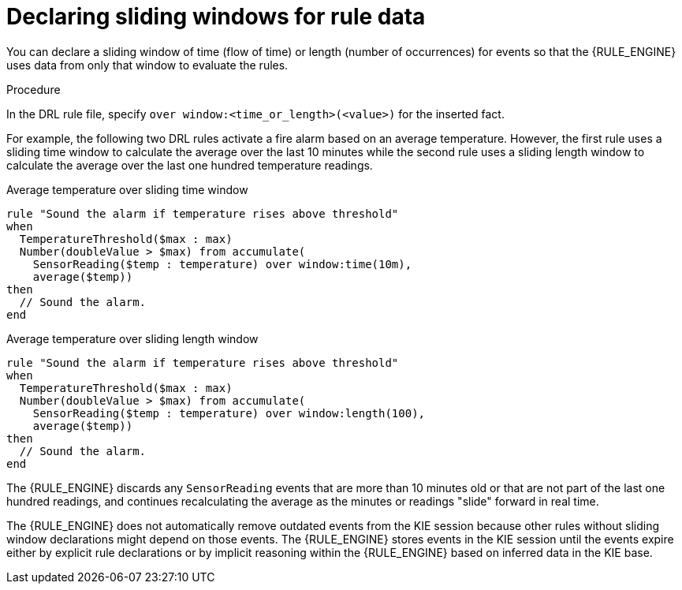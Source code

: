 ////
Licensed to the Apache Software Foundation (ASF) under one
or more contributor license agreements.  See the NOTICE file
distributed with this work for additional information
regarding copyright ownership.  The ASF licenses this file
to you under the Apache License, Version 2.0 (the
"License"); you may not use this file except in compliance
with the License.  You may obtain a copy of the License at

    http://www.apache.org/licenses/LICENSE-2.0

  Unless required by applicable law or agreed to in writing,
  software distributed under the License is distributed on an
  "AS IS" BASIS, WITHOUT WARRANTIES OR CONDITIONS OF ANY
  KIND, either express or implied.  See the License for the
  specific language governing permissions and limitations
  under the License.
////

[id='cep-sliding-windows-proc_{context}']

= Declaring sliding windows for rule data

You can declare a sliding window of time (flow of time) or length (number of occurrences) for events so that the {RULE_ENGINE} uses data from only that window to evaluate the rules.

.Procedure
In the DRL rule file, specify `over window:<time_or_length>(<value>)` for the inserted fact.

For example, the following two DRL rules activate a fire alarm based on an average temperature. However, the first rule uses a sliding time window to calculate the average over the last 10 minutes while the second rule uses a sliding length window to calculate the average over the last one hundred temperature readings.

.Average temperature over sliding time window
[source]
----
rule "Sound the alarm if temperature rises above threshold"
when
  TemperatureThreshold($max : max)
  Number(doubleValue > $max) from accumulate(
    SensorReading($temp : temperature) over window:time(10m),
    average($temp))
then
  // Sound the alarm.
end
----

.Average temperature over sliding length window
[source]
----
rule "Sound the alarm if temperature rises above threshold"
when
  TemperatureThreshold($max : max)
  Number(doubleValue > $max) from accumulate(
    SensorReading($temp : temperature) over window:length(100),
    average($temp))
then
  // Sound the alarm.
end
----

The {RULE_ENGINE} discards any `SensorReading` events that are more than 10 minutes old or that are not part of the last one hundred readings, and continues recalculating the average as the minutes or readings "slide" forward in real time.

The {RULE_ENGINE} does not automatically remove outdated events from the KIE session because other rules without sliding window declarations might depend on those events. The {RULE_ENGINE} stores events in the KIE session until the events expire either by explicit rule declarations or by implicit reasoning within the {RULE_ENGINE} based on inferred data in the KIE base.
